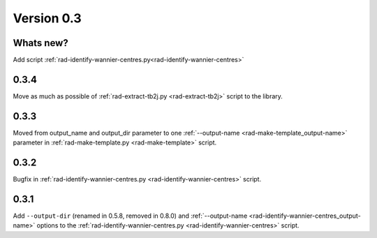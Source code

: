 .. _release-notes_0.3:

***********
Version 0.3
***********

Whats new?
----------
Add script :ref:`rad-identify-wannier-centres.py<rad-identify-wannier-centres>`

0.3.4
-----
Move as much as possible of 
:ref:`rad-extract-tb2j.py <rad-extract-tb2j>` script to the library.

0.3.3
-----
Moved from output_name and output_dir parameter to one 
:ref:`--output-name <rad-make-template_output-name>` parameter in
:ref:`rad-make-template.py <rad-make-template>` script.

0.3.2
-----
Bugfix in :ref:`rad-identify-wannier-centres.py <rad-identify-wannier-centres>` script.

0.3.1
-----
Add ``--output-dir`` (renamed in 0.5.8, removed in 0.8.0)
and :ref:`--output-name <rad-identify-wannier-centres_output-name>` options
to the :ref:`rad-identify-wannier-centres.py <rad-identify-wannier-centres>` script.